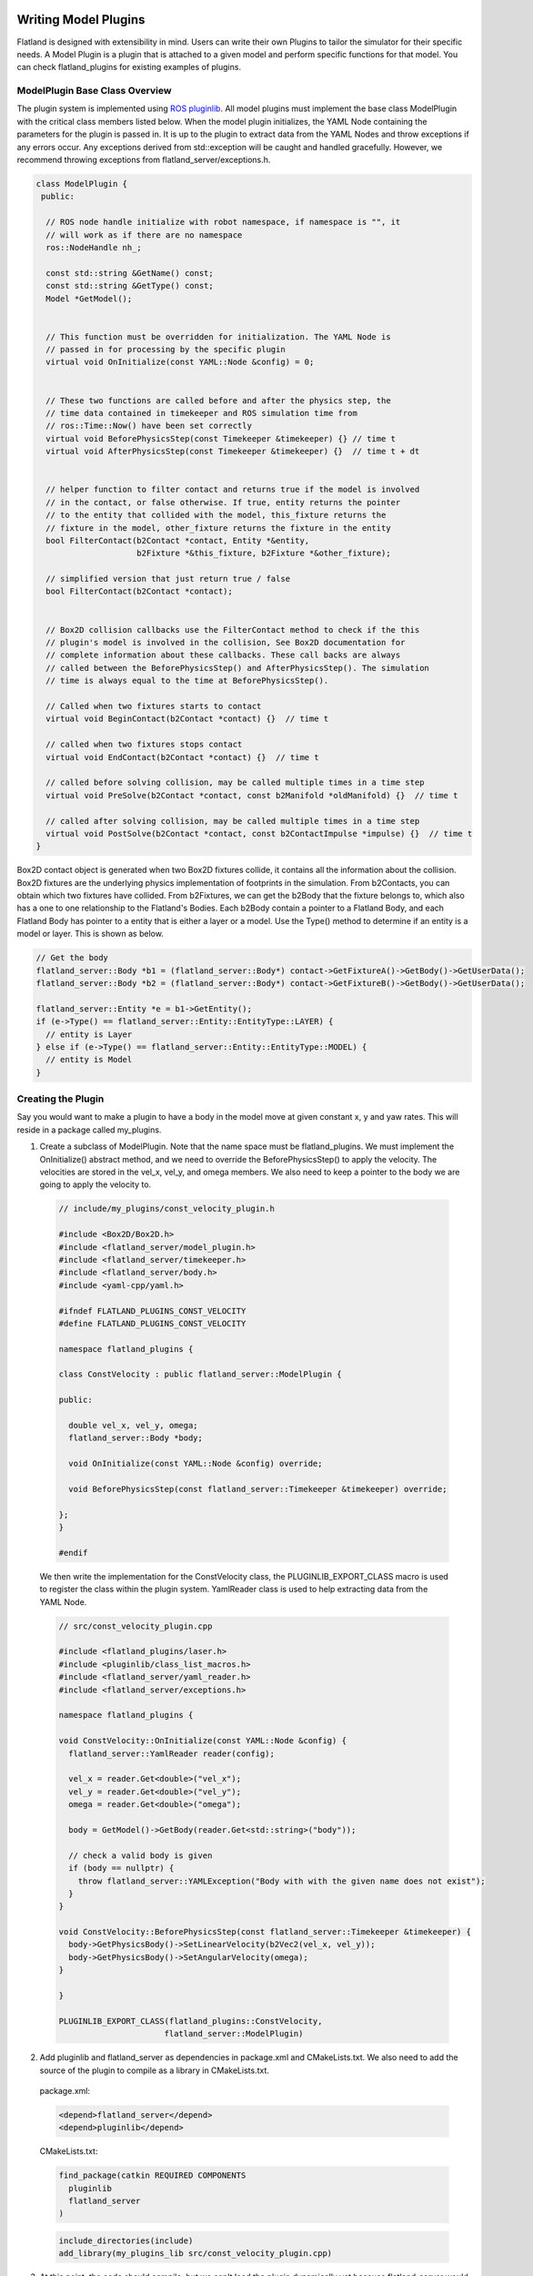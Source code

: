 .. image:: ../_static/flatland_logo2.png
    :width: 250px
    :align: right
    :target: ../_static/flatland_logo2.png

Writing Model Plugins
=====================
Flatland is designed with extensibility in mind. Users can write their own Plugins
to tailor the simulator for their specific needs. A Model Plugin is a plugin
that is attached to a given model and perform specific functions for
that model. You can check flatland_plugins for existing examples of plugins.


ModelPlugin Base Class Overview
-------------------------------

The plugin system is implemented using `ROS pluginlib <http://wiki.ros.org/pluginlib>`_.
All model plugins must implement the base class ModelPlugin with the critical 
class members listed below. When the model plugin initializes, the YAML Node
containing the parameters for the plugin is passed in. It is up to the plugin to
extract data from the YAML Nodes and throw exceptions if any errors occur. Any
exceptions derived from std::exception will be caught and handled gracefully. 
However, we recommend throwing exceptions from flatland_server/exceptions.h.

.. code-block:: Cpp

  class ModelPlugin {
   public:

    // ROS node handle initialize with robot namespace, if namespace is "", it
    // will work as if there are no namespace
    ros::NodeHandle nh_;

    const std::string &GetName() const;
    const std::string &GetType() const;
    Model *GetModel();


    // This function must be overridden for initialization. The YAML Node is
    // passed in for processing by the specific plugin
    virtual void OnInitialize(const YAML::Node &config) = 0;


    // These two functions are called before and after the physics step, the
    // time data contained in timekeeper and ROS simulation time from
    // ros::Time::Now() have been set correctly
    virtual void BeforePhysicsStep(const Timekeeper &timekeeper) {} // time t
    virtual void AfterPhysicsStep(const Timekeeper &timekeeper) {}  // time t + dt


    // helper function to filter contact and returns true if the model is involved
    // in the contact, or false otherwise. If true, entity returns the pointer
    // to the entity that collided with the model, this_fixture returns the
    // fixture in the model, other_fixture returns the fixture in the entity
    bool FilterContact(b2Contact *contact, Entity *&entity,
                       b2Fixture *&this_fixture, b2Fixture *&other_fixture);
    
    // simplified version that just return true / false
    bool FilterContact(b2Contact *contact);


    // Box2D collision callbacks use the FilterContact method to check if the this 
    // plugin's model is involved in the collision, See Box2D documentation for 
    // complete information about these callbacks. These call backs are always
    // called between the BeforePhysicsStep() and AfterPhysicsStep(). The simulation
    // time is always equal to the time at BeforePhysicsStep().

    // Called when two fixtures starts to contact
    virtual void BeginContact(b2Contact *contact) {}  // time t

    // called when two fixtures stops contact
    virtual void EndContact(b2Contact *contact) {}  // time t
    
    // called before solving collision, may be called multiple times in a time step
    virtual void PreSolve(b2Contact *contact, const b2Manifold *oldManifold) {}  // time t

    // called after solving collision, may be called multiple times in a time step
    virtual void PostSolve(b2Contact *contact, const b2ContactImpulse *impulse) {}  // time t
  }

Box2D contact object is generated when two Box2D fixtures collide, it contains
all the information about the collision. Box2D fixtures are the underlying physics 
implementation of footprints in the simulation. From b2Contacts, you can obtain
which two fixtures have collided. From b2Fixtures, we can get the b2Body that the 
fixture belongs to, which also has a one to one relationship to the Flatland's 
Bodies. Each b2Body contain a pointer to a Flatland Body, and each Flatland Body 
has pointer to a entity that is either a layer or a model. Use the Type() method 
to determine if an entity is a model or layer. This is shown as below. 

.. code-block:: Cpp

  // Get the body
  flatland_server::Body *b1 = (flatland_server::Body*) contact->GetFixtureA()->GetBody()->GetUserData();
  flatland_server::Body *b2 = (flatland_server::Body*) contact->GetFixtureB()->GetBody()->GetUserData();

  flatland_server::Entity *e = b1->GetEntity();
  if (e->Type() == flatland_server::Entity::EntityType::LAYER) {
    // entity is Layer
  } else if (e->Type() == flatland_server::Entity::EntityType::MODEL) {
    // entity is Model
  }

Creating the Plugin
-------------------

Say you would want to make a plugin to have a body in the model move at given
constant x, y and yaw rates. This will reside in a package called my_plugins.

1. Create a subclass of ModelPlugin. Note that the name space must be
   flatland_plugins. We must implement the OnInitialize() abstract method, 
   and we need to override the BeforePhysicsStep() to apply the velocity. 
   The velocities are stored in the vel_x, vel_y, and omega members. We also
   need to keep a pointer to the body we are going to apply the velocity to.
   
  .. code-block:: Cpp

    // include/my_plugins/const_velocity_plugin.h

    #include <Box2D/Box2D.h>
    #include <flatland_server/model_plugin.h>
    #include <flatland_server/timekeeper.h>
    #include <flatland_server/body.h>
    #include <yaml-cpp/yaml.h>

    #ifndef FLATLAND_PLUGINS_CONST_VELOCITY
    #define FLATLAND_PLUGINS_CONST_VELOCITY

    namespace flatland_plugins {

    class ConstVelocity : public flatland_server::ModelPlugin {

    public:

      double vel_x, vel_y, omega;
      flatland_server::Body *body;

      void OnInitialize(const YAML::Node &config) override;

      void BeforePhysicsStep(const flatland_server::Timekeeper &timekeeper) override;

    };
    }

    #endif

  We then write the implementation for the ConstVelocity class, the
  PLUGINLIB_EXPORT_CLASS macro is used to register the class within the plugin
  system. YamlReader class is used to help extracting data from the YAML Node.

  .. code-block:: Cpp

    // src/const_velocity_plugin.cpp

    #include <flatland_plugins/laser.h>
    #include <pluginlib/class_list_macros.h>
    #include <flatland_server/yaml_reader.h>
    #include <flatland_server/exceptions.h>

    namespace flatland_plugins {

    void ConstVelocity::OnInitialize(const YAML::Node &config) {
      flatland_server::YamlReader reader(config);

      vel_x = reader.Get<double>("vel_x");
      vel_y = reader.Get<double>("vel_y");
      omega = reader.Get<double>("omega");

      body = GetModel()->GetBody(reader.Get<std::string>("body"));

      // check a valid body is given
      if (body == nullptr) {
        throw flatland_server::YAMLException("Body with with the given name does not exist");
      }
    }

    void ConstVelocity::BeforePhysicsStep(const flatland_server::Timekeeper &timekeeper) {
      body->GetPhysicsBody()->SetLinearVelocity(b2Vec2(vel_x, vel_y));
      body->GetPhysicsBody()->SetAngularVelocity(omega);
    }

    }

    PLUGINLIB_EXPORT_CLASS(flatland_plugins::ConstVelocity,
                          flatland_server::ModelPlugin)

2. Add pluginlib and flatland_server as dependencies in package.xml and 
   CMakeLists.txt. We also need to add the source of the plugin to compile as 
   a library in CMakeLists.txt.

  package.xml:

  .. code-block:: xml

    <depend>flatland_server</depend>
    <depend>pluginlib</depend>

  CMakeLists.txt:

  .. code-block:: cmake

    find_package(catkin REQUIRED COMPONENTS
      pluginlib
      flatland_server
    )

  .. code-block:: cmake

    include_directories(include)
    add_library(my_plugins_lib src/const_velocity_plugin.cpp)

3. At this point, the code should compile, but we can't load the plugin
   dynamically yet because flatland_server would not know its existence. 
   To do this we need to add a flatland_plugins.xml file to list the plugins
   defined in this package and then export it.

   Create a file called flatland_plugins.xml. The <library> tag specifies the 
   compiled library we want to export, note that prefix "lib" is always added 
   to compiled library binaries. The <class> tag declares plugins we want to 
   export. Add as many <class> tags as required for the plugins that needs to 
   be exported. The description of parameter are as follows.

   * **type**: The fully qualified type of the plugin, which is my_plugins::ConstVelocity we just created
   * **base_class**: The fully qualified base class type for the plugin, which will always be flatland_server::ModelPlugin.
   * **description**: A description of what the plugin does

  flatland_plugins.xml:

  .. code-block:: xml

    <library path="lib/libmy_plugins_lib">
      <class type="my_plugins::ConstVelocity" base_class_type="flatland_server::ModelPlugin">
        <description>Constant velocity plugin</description>
      </class>
    </library>
 
  Finally, add the following to package.xml <export> tag to export the plugin.
  The name of the tag should always be flatland_server. And the name of the xml
  file should be the same as the one defined above.

  package.xml:

  .. code-block:: xml

    <export>
      <flatland_server plugin="${prefix}/flatland_plugins.xml" />
    </export>

5. To verify that things are working correctly, build the workspace, source
   devel/setup.bash, and run the following command. You should see the the full
   path to the flatland_plugins.xml file. This means the exporting is configuring
   correctly.

  .. code-block:: bash

    $ rospack plugins --attrib=plugin flatland_server

6. Using a plugin

   To use a model plugin, simply add a plugin entry under plugins as shown in 
   the example model yaml file below. After adding the model to the world, the 
   model should travel at the specified velocities.

  .. code-block:: yaml

    bodies: 
      - name: base
        footprints:
          - type: polygon
            points: [[.5, .5], [-.5, .5], [-.5, -.5], [.5, -.5]]
            density: 1

    plugins:
      - type: ConstVelocity 
        name: const_velocity_drive 
        body: base
        vel_x: 1
        vel_y: 0.2
        omega: -0.5


7. If there are issues, check that PLUGINLIB_EXPORT_CLASS is used to export
   the plugin class, check the spelling of classes, library files, plugin.xml XML 
   tags, and file names to make everything is hooked up correctly.


Model Namespacing
-----------------
Models have a optional namespace parameter. When it is not set, it defaults to
"", and it is equivalent to having no namespace. Namespace allows the simulation
to load multiple of the same model, without worrying about the topic names
and TF frames conflicting between these models. The node handle of model plugins
are initialized with the model's namespace, and the namespace will be automatically
added to all topic names subscribed and advertised. This is shown below.

.. code-block:: Cpp

  nh_ = ros::NodeHandle(model_->namespace_);

To avid conflicts in TF frame IDs, if the plugins choose to publish TF, use
tf::resolve() function to add prefix to **frames on the model** as shown below.

.. code-block:: Cpp

  tf::resolve(GetModel()->GetNameSpace(), frame_id);

YAML Reader
-----------
Flatland server provides YAML Reader to simplify the process of extracting
data from YAML files. It provides methods to extract scalars, lists, and array
as well as providing error checking, checks for invalid/unused keys, and it 
throws exceptions with messages telling the user what and where the error is. 
Check YamlReader from API documentation, and examples throughout flatland_server
and  flatland_plugins for more details. 

Simulation Time
---------------
Using the launch file provided, ROS will be configured to use simulation time.
One can use ros::Time::now() to get the current time. Simulation time can be
obtained from the timekeeper object, as well as other time related information
such as step size.


Update Timer
------------
It is often desireable to perform updates at a slower rate than what the
simulation is running at. For example, the simulation might be executing in
real time speed at 200Hz, and you wish to publish laser data at 10Hz. This can be
done through the flatland_plugins/UpdateTimer class. The following code
snippet shows how it can be used, and more information and examples can be
obtained from API documentation as well as examples in flatland_plugins.

.. code-block:: Cpp

  #include <flatland_plugins/update_timer.h>

  UpdateTimer update_timer;
  update_timer.SetRate(10);  // set rate in Hz

.. code-block:: Cpp

  void YourPlugin::BeforePhysicsStep(const Timekeeper &timekeeper) {

    // check if an update is REQUIRED
    if (!update_timer.CheckUpdate(timekeeper)) {
      return;
    }

    // the code here will be run at 10Hz
  }
